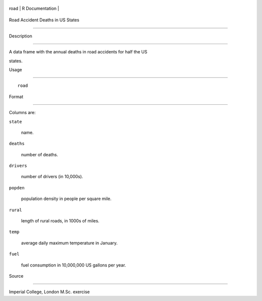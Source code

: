 +--------+-------------------+
| road   | R Documentation   |
+--------+-------------------+

Road Accident Deaths in US States
---------------------------------

Description
~~~~~~~~~~~

A data frame with the annual deaths in road accidents for half the US
states.

Usage
~~~~~

::

    road

Format
~~~~~~

Columns are:

``state``
    name.

``deaths``
    number of deaths.

``drivers``
    number of drivers (in 10,000s).

``popden``
    population density in people per square mile.

``rural``
    length of rural roads, in 1000s of miles.

``temp``
    average daily maximum temperature in January.

``fuel``
    fuel consumption in 10,000,000 US gallons per year.

Source
~~~~~~

Imperial College, London M.Sc. exercise
